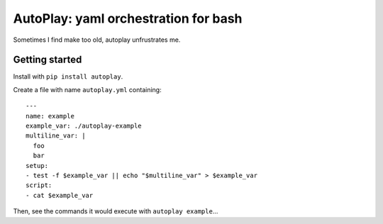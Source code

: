 AutoPlay: yaml orchestration for bash
~~~~~~~~~~~~~~~~~~~~~~~~~~~~~~~~~~~~~

Sometimes I find make too old, autoplay unfrustrates me.

Getting started
---------------

Install with ``pip install autoplay``.

Create a file with name ``autoplay.yml`` containing::

    ---
    name: example
    example_var: ./autoplay-example
    multiline_var: |
      foo
      bar
    setup:
    - test -f $example_var || echo "$multiline_var" > $example_var
    script:
    - cat $example_var

Then, see the commands it would execute with ``autoplay example``...
